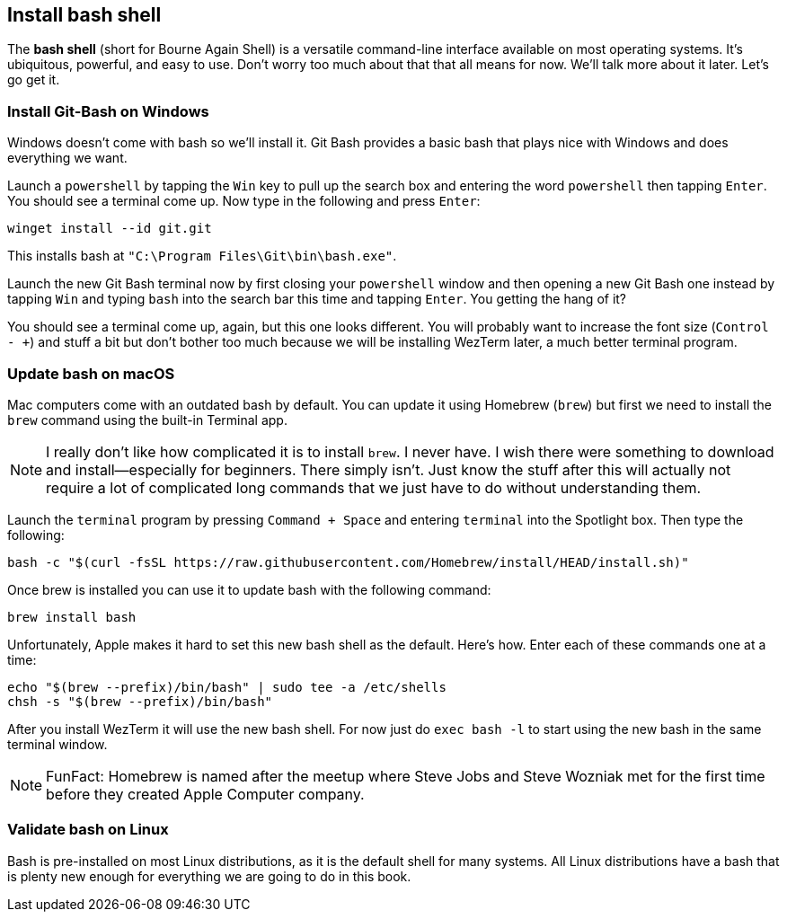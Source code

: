 == Install bash shell

The **bash shell** (short for Bourne Again Shell) is a versatile command-line interface available on most operating systems. It's ubiquitous, powerful, and easy to use. Don't worry too much about that that all means for now. We'll talk more about it later. Let's go get it.

=== Install Git-Bash on Windows

Windows doesn't come with bash so we'll install it. Git Bash provides a basic bash that plays nice with Windows and does everything we want.

Launch a `powershell` by tapping the `Win` key to pull up the search box and entering the word `powershell` then tapping `Enter`. You should see a terminal come up. Now type in the following and press `Enter`:

[source, shell]
----
winget install --id git.git
----

This installs bash at `"C:\Program Files\Git\bin\bash.exe"`.

Launch the new Git Bash terminal now by first closing your `powershell` window and then opening a new Git Bash one instead by tapping `Win` and typing `bash` into the search bar this time and tapping `Enter`. You getting the hang of it?

You should see a terminal come up, again, but this one looks different. You will probably want to increase the font size (`Control - +`) and stuff a bit but don't bother too much because we will be installing WezTerm later, a much better terminal program.

=== Update bash on macOS

Mac computers come with an outdated bash by default. You can update it using Homebrew (`brew`) but first we need to install the `brew` command using the built-in Terminal app.

[NOTE]
====
I really don't like how complicated it is to install `brew`. I never have. I wish there were something to download and install—especially for beginners. There simply isn't. Just know the stuff after this will actually not require a lot of complicated long commands that we just have to do without understanding them.
====

Launch the `terminal` program by pressing `Command + Space` and entering `terminal` into the Spotlight box. Then type the following:

[source, shell]
----
bash -c "$(curl -fsSL https://raw.githubusercontent.com/Homebrew/install/HEAD/install.sh)"
----

Once brew is installed you can use it to update bash with the following command:

[source, shell]
----
brew install bash
----

Unfortunately, Apple makes it hard to set this new bash shell as the default. Here's how. Enter each of these commands one at a time:

[source, shell]
----
echo "$(brew --prefix)/bin/bash" | sudo tee -a /etc/shells
chsh -s "$(brew --prefix)/bin/bash"
----

After you install WezTerm it will use the new bash shell. For now just do `exec bash -l` to start using the new bash in the same terminal window.

[NOTE]
====
FunFact: Homebrew is named after the meetup where Steve Jobs and Steve Wozniak met for the first time before they created Apple Computer company.
====

=== Validate bash on Linux

Bash is pre-installed on most Linux distributions, as it is the default shell for many systems. All Linux distributions have a bash that is plenty new enough for everything we are going to do in this book.
